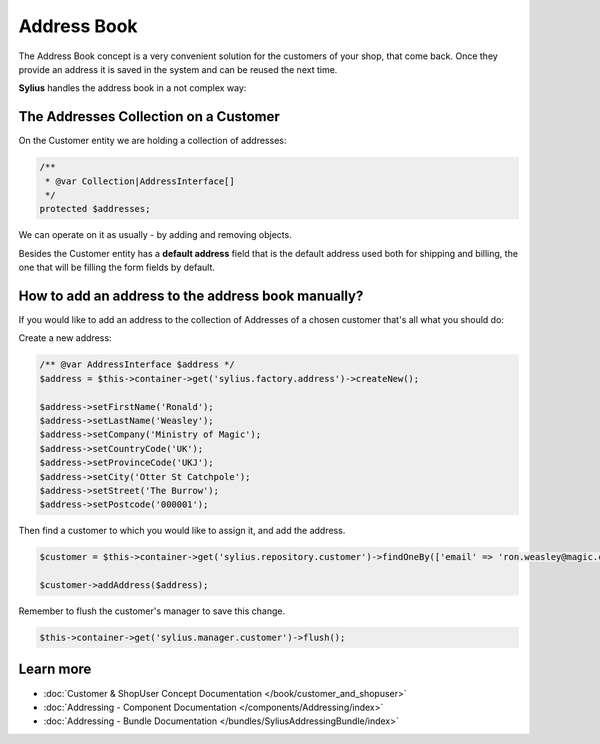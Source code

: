 .. index::
   single: Address Book

Address Book
============

The Address Book concept is a very convenient solution for the customers of your shop, that come back.
Once they provide an address it is saved in the system and can be reused the next time.

**Sylius** handles the address book in a not complex way:

The Addresses Collection on a Customer
--------------------------------------

On the Customer entity we are holding a collection of addresses:

.. code-block:: php

    /**
     * @var Collection|AddressInterface[]
     */
    protected $addresses;

We can operate on it as usually - by adding and removing objects.

Besides the Customer entity has a **default address** field that is the default address used both for shipping and billing,
the one that will be filling the form fields by default.

How to add an address to the address book manually?
---------------------------------------------------

If you would like to add an address to the collection of Addresses of a chosen customer that's all what you should do:

Create a new address:

.. code-block:: php

    /** @var AddressInterface $address */
    $address = $this->container->get('sylius.factory.address')->createNew();

    $address->setFirstName('Ronald');
    $address->setLastName('Weasley');
    $address->setCompany('Ministry of Magic');
    $address->setCountryCode('UK');
    $address->setProvinceCode('UKJ');
    $address->setCity('Otter St Catchpole');
    $address->setStreet('The Burrow');
    $address->setPostcode('000001');

Then find a customer to which you would like to assign it, and add the address.

.. code-block:: php

    $customer = $this->container->get('sylius.repository.customer')->findOneBy(['email' => 'ron.weasley@magic.com']);

    $customer->addAddress($address);

Remember to flush the customer's manager to save this change.

.. code-block:: php

    $this->container->get('sylius.manager.customer')->flush();

Learn more
----------

* :doc:`Customer & ShopUser Concept Documentation </book/customer_and_shopuser>`
* :doc:`Addressing - Component Documentation </components/Addressing/index>`
* :doc:`Addressing - Bundle Documentation </bundles/SyliusAddressingBundle/index>`
